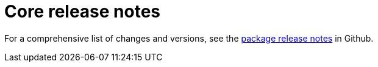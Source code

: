 = Core release notes

// tag::all[]
For a comprehensive list of changes and versions, see the https://github.com/madewithkoji/koji-core/releases[package release notes] in Github.
// end::all[]
